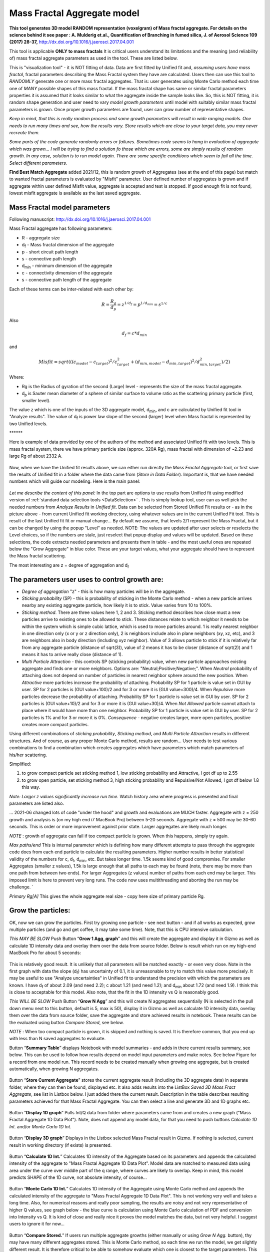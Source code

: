 .. _MassFractalAggregateModel:

.. index::
   Mass Fractal Aggregate

Mass Fractal Aggregate model
============================

**This tool generates 3D model RANDOM representation (voxelgram) of Mass fractal aggregate. For details on the science behind it see paper : A. Mulderig et.al., Quantification of Branching in fumed silica, J. of Aerosol Science 109 (2017) 28-37,**   http://dx.doi.org/10.1016/j.jaerosci.2017.04.001

This tool is applicable **ONLY to mass fractals** It is critical users understand its limitations and the meaning (and reliability of) mass fractal aggregate parameters as used in the tool. These are listed below.

This is "visualization tool" - it is NOT fitting of data. Data are first fitted by Unified fit and, *assuming users have mass fractal*, fractal parameters describing the Mass Fractal system they have are calculated. Users then can use this tool to *RANDOMLY* generate one or more mass fractal aggregates. That is: user generates using Monte Carlo method each time one of *MANY* possible shapes of this mass fractal. If the mass fractal shape has same or similar fractal parameters  properties it is assumed that it looks similar to what the aggregate inside the sample looks like. So, this is NOT fitting, it is random shape generation and user need to vary *model growth parameters* until model with suitably similar mass fractal parameters is grown. Once proper growth parameters are found, user can grow number of representative shapes.

*Keep in mind, that this is really random process and same growth parameters will result in wide ranging models. One needs to run many times and see, how the results vary. Store results which are close to your target data, you may never recreate them.*

*Some parts of the code generate randomly errors or failures. Sometimes code seems to hang in evaluation of aggregate which was grown... I will be trying to find a solution fo those which are errors, some are simply results of random growth. In any case, solution is to run model again. There are some specific conditions which seem to fail all the time. Select different parameters.*

**Find Best Match Aggregate** added 2021/12, this is random growth of Aggregates (see at the end of this  page) but match to wanted fractal parameters is evaluated by "Misfit" parameter. User defined number of aggregates is grown and if aggregate within user defined Misfit value, aggregate is accepted and test is stopped. If good enough fit is not found, lowest misfit aggregate is available as the last saved aggregate.

.. _MassFractalAggregateModel.Parameters:

Mass Fractal model parameters
-----------------------------

Following manuscript: http://dx.doi.org/10.1016/j.jaerosci.2017.04.001

Mass Fractal aggregate has following parameters:

* R - aggregate size
* d\ :sub:`f` - Mass fractal dimension of the aggregate
* p - short circuit path length
* s - connective path length
* d\ :sub:`min` - minimum dimension of the aggregate
* c - connectivity dimension of the aggregate
* s - connective path length of the aggregate

Each of these terms can be inter-related with each other by:

.. math::

    R=\frac{R_g}{d_p}=z^{1/d_f}=p^{1/d_{min}}=s^{1/c}

Also

.. math::

    d_f = c * d_{min}

and

.. math::

    Misfit = sqrt(((c_{model}-c_{target})^2/c_{target}^2 + (d_{min,model}-d_{min,target})^2/d_{min,target}^2)/2)


Where:

* Rg is the Radius of gyration of the second (Large) level - represents the size of the mass fractal aggregate.
* d\ :sub:`p` is Sauter mean diameter of a sphere of similar surface to volume ratio as the scattering primary particle (first, smaller level).

The value z which is one of the inputs of the 3D aggregate model, d\ :sub:`min`, and c are calculated by Unified fit tool in "Analyze results". The value of d\ :sub:`f` is power law slope of the second (larger) level when Mass fractal is represented by two Unified levels.



\*\*\*\*\*\*

Here is example of data provided by one of the authors of the method and associated Unified fit with two levels. This is mass fractal system, there we have primary particle size (approx. 320A Rg), mass fractal with dimension of ~2.23 and large Rg of about 2332 A.

.. Figure:: media/3DAggregate0.jpg
   :align: center
   :width: 420px


.. Figure:: media/3DAggregate1.jpg
   :align: center
   :width: 720px


Now, when we have the Unified fit results above, we can either run directly the *Mass Fractal Aggregate* tool, or first save the results of Unified fit in a folder where the data came from (*Store in Data Folder*). Important is, that we have needed numbers which will guide our modeling. Here is the main panel:

.. Figure:: media/3DAggregate2.jpg
   :align: center
   :width: 450px

*Let me describe the content of this panel:*
In the top part are options to use results from Unified fit using modified version of :ref:`standard data selection tools <DataSelection>` . This is simply lookup tool, user can as well pick the needed numbers from *Analyze Results* in *Unified fit*. Data can be selected from Stored Unified Fit results or - as in the picture above - from current Unified fit working directory, using whatever values are in the current Unified Fit tool. This is result of the last Unified fit fit or manual change...   By default we assume, that levels 2/1 represent the Mass Fractal, but it can be changed by using the popup "Level" as needed. NOTE: The values are updated after user selects or reselects the Level choices, so if the numbers are stale, just reselect that popup display and values will be updated. Based on these selections, the code extracts needed parameters and presents them in table - and the most useful ones are repeated below the "Grow Aggregate" in blue color. These are your target values, what your aggregate should have to represent the Mass fractal scattering.

The most interesting are z = degree of aggregation and d\ :sub:`f`

The parameters user uses to control growth are:
-----------------------------------------------

* *Degree of aggregation* "z" - this is how many particles will be in the aggregate.
* *Sticking probability* (SP) - this is probability of sticking in the Monte Carlo method - when a new particle arrives nearby any existing aggregate particle, how likely it is to stick. Value varies from 10 to 100%.
* *Sticking method*. There are three values here 1, 2 and 3. Sticking method describes how close must a new particles arrive to existing ones to be allowed to stick. These distances relate to which neighbor it needs to be within the system which is simple cubic lattice, which is used to move particles around. 1 is really nearest neighbor in one direction only (x or y or z direction only), 2 is neighbors include also in plane neighbors (xy, xz, etc), and 3 are neighbors also in body direction (including xyz neighbor). Value of 3 allows particle to stick if it is relatively far from any aggregate particle (distance of sqrt(3)), value of 2 means it has to be closer (distance of sqrt(2)) and 1 means it has to arrive really close (distance of 1).
* *Multi Particle Attraction* - this controls SP (sticking probability) value, when new particle approaches existing aggregate and finds one or more neighbors. Options are:  "Neutral;Positive;Negative;". When *Neutral* probability of attaching does not depend on number of particles in nearest neighbor sphere around the new position. When *Attractive* more particles increase the probability of attaching. Probability SP for 1 particle is value set in GUI by user. SP for 2 particles is (GUI value+100)/2 and for 3 or more it is (GUI value+300)/4. When *Repulsive* more particles decrease the probability of attaching. Probability SP for 1 particle is value set in GUI by user. SP for 2 particles is (GUI value+10)/2 and for 3 or more it is (GUI value+30)/4. When *Not Allowed* particle cannot attach to place where it would have more than one neighbor. Probability SP for 1 particle is value set in GUI by user. SP for 2 particles is 1% and for 3 or more it is 0%. *Consequence* - negative creates larger, more open particles, positive creates more compact particles.

Using different combinations of *sticking probability*, *Sticking method*, and *Multi Particle Attraction* results in different structures. And of course, as any proper Monte Carlo method, results are random... User needs to test various combinations to find a combination which creates aggregates which have parameters which match parameters of his/her scattering.

Simplified:

1.  to grow compact particle set sticking method 1, low sticking probability and Attractive, I got df up to 2.55

2.  to grow open particle, set sticking method 3, high sticking probability and Repulsive/Not Allowed, I got df below 1.8 this way.


*Note: Larger z values significantly increase run time.* Watch history area where progress is presented and final parameters are listed also.

... 2021-06 changed lots of code "under the hood" and growth and evaluations are MUCH faster. Aggregate with z = 250 growth and analysis is (on my high end i7 MacBook Pro) between 5-20 seconds. Aggregate with z = 500 may be 30-60 seconds. This is order or more improvement against prior state. Larger aggregates are likely much longer.

*NOTE* : growth of aggregate can fail if too compact particle is grown. When this happens, simply try again.

*Max paths/end* This is internal parameter which is defining how many different attempts to pass through the aggregate code does from each end particle to calculate the resulting parameters. Higher number results in better statistical validity of the numbers for c, d\ :sub:`f`, d\ :sub:`min`, etc. But takes longer time. 1.5k seems kind of good compromise. For smaller Aggregates (smaller z values), 1.5k is large enough that all paths to each may be found (note, there may be more than one path from between two ends). For larger Aggregates (z values) number of paths from each end may be larger. This imposed limit is here to prevent very long runs. The code now uses multithreading and aborting the run may be challenge. ´

*Primary Rg[A]* This gives the whole aggregate real size - copy here size of primary particle Rg.

Grow the particles:
-------------------

OK, now we can grow the particles. First try growing one particle - see next button - and if all works as expected, grow multiple particles (and go and get coffee, it may take some time). Note, that this is CPU intensive calculation.

*This MAY BE SLOW* Push Button “\ **Grow 1 Agg, graph**\ ” and this will create the aggregate and display it in Gizmo as well as calculate 1D intensity data and overlay them over the data from source folder. Below is result which run on my high-end MacBook Pro for about 5 seconds:

.. Figure:: media/3DAggregate4.jpg
   :align: center
   :width: 780px

This is relatively good result. It is unlikely that all parameters will be matched exactly - or even very close. Note in the first graph with data the slope (d\ :sub:`f`) has uncertainty of 0.1, it is unreasonable to try to match this value more precisely. It may be useful to use "Analyze uncertainties" in Unified fit to understand the precision with which the parameters are known. I have d\ :sub:`f` of about 2.09 (and need 2.2); c about 1.21 (and need 1.2); and d\ :sub:`min` about 1.72 (and need 1.9). I think this is close to acceptable for this model. Also note, that the fit in the 1D intensity vs Q is reasonably good.

*This WILL BE SLOW* Push Button “\ **Grow N Agg**\ ” and this will create N aggregates sequentially (N is selected in the pull down menu next to this button, default is 5, max is 50), display it in Gizmo as well as calculate 1D intensity data, overlay them over the data from source folder, save the aggregate and store achieved results in notebook. These results can be the evaluated using button *Compare Stored*, see below.

*NOTE* : When too compact particle is grown, it is skipped and nothing is saved. It is therefore common, that you end up with less than N saved aggregates to evaluate.

Button “\ **Summary Table**\ ” displays Notebook with model summaries - and adds in there current results summary, see below. This can be used to follow how results depend on model input parameters and make notes. See below Figure for a record from one model run. This record needs to be created manually when growing one aggregate, but is created automatically, when growing N aggregates.


.. Figure:: media/3DAggregate13.jpg
   :align: center
   :width: 380px



Button “\ **Store Current Aggregate**\ ” stores the current aggregate result (including the 3D aggregate data) in separate folder, where they can then be found, displayed etc. It also adds results into the ListBox *Saved 3D Mass Fract Aggregate*, see list in Listbox below. I just added there the current result. Description in the table describes resulting parameters achieved for that Mass Fractal Aggregate. You can then select a line and generate 3D and 1D graphs etc.


.. Figure:: media/3DAggregate6.jpg
   :align: center
   :width: 380px


Button “\ **Display 1D graph**\ ” Pulls Int/Q data from folder where parameters came from and creates a new graph ("Mass Fractal Aggregate 1D Data Plot"). Note, does not append any model data, for that you need to push buttons *Calculate 1D Int.* and/or *Monte Carlo 1D Int.*

.. Figure:: media/3DAggregate10.jpg
   :align: center
   :width: 380px


Button “\ **Display 3D graph**\ ” Displays in the Listbox selected Mass Fractal result in Gizmo. If nothing is selected, current result in working directory (if exists) is presented.

.. Figure:: media/3DAggregate9.jpg
   :align: center
   :width: 380px


Button “\ **Calculate 1D Int.**\ ” Calculates 1D intensity of the Aggregate based on its parameters and appends the calculated intensity of the aggregate to "Mass Fractal Aggregate 1D Data Plot". Model data are matched to measured data using area under the curve over middle part of the q range, where curves are likely to overlap. Keep in mind, this model predicts SHAPE of the 1D curve, not absolute intensity, of course...

.. Figure:: media/3DAggregate8.jpg
   :align: center
   :width: 380px


Button “\ **Monte Carlo 1D Int.**\ ” Calculates 1D intensity of the Aggregate using Monte Carlo method and appends the calculated intensity of the aggregate to "Mass Fractal Aggregate 1D Data Plot". This is not working very well and takes a long time. Also, for numerical reasons and really poor sampling, the results are noisy and not very representative of higher Q values, see graph below - the blue curve is calculation using Monte Carlo calculation of PDF and conversion into Intensity vs Q. It is kind of close and really nice it proves the model matches the data, but not very helpful. I suggest users to ignore it for now...


.. Figure:: media/3DAggregate7.jpg
   :align: center
   :width: 380px


Button “\ **Compare Stored.**\ ” If users run multiple aggregate growths (either manually or using *Grow N Agg.* button), thy may have many different aggregates stored. This is Monte Carlo method, so each time we run the model, we get slightly different result. It is therefore critical to be able to somehow evaluate which one is closest to the target parameters. This button will plot three main parameters of all saved aggregates to enable comparison. Note the numbering of the folders for easy navigation.


.. Figure:: media/3DAggregate11.jpg
   :align: center
   :width: 380px

In this plot one can easily see, that while most model match value for c, model 21 is closest for d\ :sub:`f`  and d\ :sub:`min`. We can then select the model 21 in the Listbox *Saved 3D Mass aggregates* and generate 3D and 1D models of it using the buttons. Here is the best result we got at  this time:


.. Figure:: media/3DAggregate12.jpg
   :align: center
   :width: 780px


Button “\ **Delete all Stored**\ ” This button will delete ALL stored 3D Aggregates. It also closes all graphs for this tool to be able to delete these stored aggregates.


Find Best Match Aggregate
-------------------------

added 2021/12, this is random growth of Aggregates  but match to wanted fractal parameters is evaluated by "Misfit" parameter (see at the top of this page its definition). User defined number of aggregates is grown and if aggregate within user defined Misfit value, aggregate is accepted and test is stopped. If good enough fit is not found, lowest misfit aggregate is available as the last saved aggregate.

This new capability required change in GUI where mid part now has three tabs. The last tab is for this tool.


.. Figure:: media/3DAggregate14.jpg
   :align: center
   :width: 480px


*How to use*

1. User sets the blue fields "Target d\ :sub:`min` " and "c". These are values obtained from Unified fit (they are loaded automatically when Unified fit results are selected) or user can type them in.
2. User sets target “Misfit” value (see top of this page for definition). Typical values which can be reached vary, 0.01 is a good start.
3. User selects max number of Aggregates to grow at one Sticking probability) Default is 10.
4. User chooses if to vary sticking probabilities, number of steps and min/max. Default is do not vary, and if yes, then 5 steps between 10 and 90 %
5. User sets other growth conditions, such as Sticking method and Mutli Part attraction.


Using button *Grow Best Match Agg* code will run until it either generates all aggregates (see "Total number of growths", default is 50) if it does not find solution OR until it finds aggregate which fits within the requested misfit value.

At the end either user is presented with Aggregate which is within the Misfit user wanted OR with the one with lowest Misfit achieved.

Misfit is now added to the Compare Stored aggregates and notebook as output parameter.
